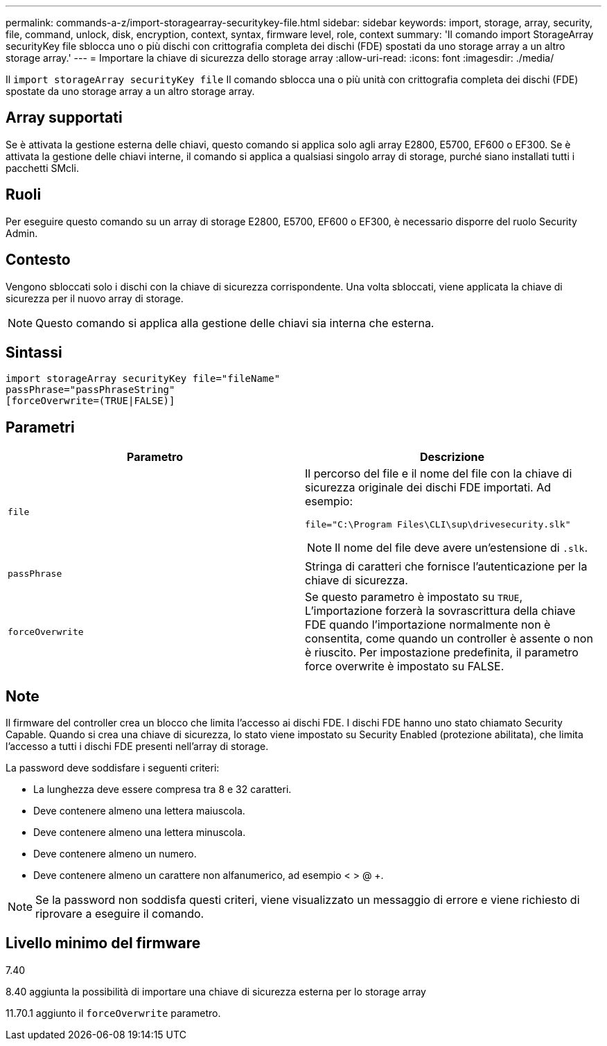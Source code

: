 ---
permalink: commands-a-z/import-storagearray-securitykey-file.html 
sidebar: sidebar 
keywords: import, storage, array, security, file, command, unlock, disk, encryption, context, syntax, firmware level, role, context 
summary: 'Il comando import StorageArray securityKey file sblocca uno o più dischi con crittografia completa dei dischi (FDE) spostati da uno storage array a un altro storage array.' 
---
= Importare la chiave di sicurezza dello storage array
:allow-uri-read: 
:icons: font
:imagesdir: ./media/


[role="lead"]
Il `import storageArray securityKey file` Il comando sblocca una o più unità con crittografia completa dei dischi (FDE) spostate da uno storage array a un altro storage array.



== Array supportati

Se è attivata la gestione esterna delle chiavi, questo comando si applica solo agli array E2800, E5700, EF600 o EF300. Se è attivata la gestione delle chiavi interne, il comando si applica a qualsiasi singolo array di storage, purché siano installati tutti i pacchetti SMcli.



== Ruoli

Per eseguire questo comando su un array di storage E2800, E5700, EF600 o EF300, è necessario disporre del ruolo Security Admin.



== Contesto

Vengono sbloccati solo i dischi con la chiave di sicurezza corrispondente. Una volta sbloccati, viene applicata la chiave di sicurezza per il nuovo array di storage.

[NOTE]
====
Questo comando si applica alla gestione delle chiavi sia interna che esterna.

====


== Sintassi

[listing]
----
import storageArray securityKey file="fileName"
passPhrase="passPhraseString"
[forceOverwrite=(TRUE|FALSE)]
----


== Parametri

[cols="2*"]
|===
| Parametro | Descrizione 


 a| 
`file`
 a| 
Il percorso del file e il nome del file con la chiave di sicurezza originale dei dischi FDE importati. Ad esempio:

[listing]
----
file="C:\Program Files\CLI\sup\drivesecurity.slk"
----
[NOTE]
====
Il nome del file deve avere un'estensione di `.slk`.

====


 a| 
`passPhrase`
 a| 
Stringa di caratteri che fornisce l'autenticazione per la chiave di sicurezza.



 a| 
`forceOverwrite`
 a| 
Se questo parametro è impostato su `TRUE`, L'importazione forzerà la sovrascrittura della chiave FDE quando l'importazione normalmente non è consentita, come quando un controller è assente o non è riuscito. Per impostazione predefinita, il parametro force overwrite è impostato su FALSE.

|===


== Note

Il firmware del controller crea un blocco che limita l'accesso ai dischi FDE. I dischi FDE hanno uno stato chiamato Security Capable. Quando si crea una chiave di sicurezza, lo stato viene impostato su Security Enabled (protezione abilitata), che limita l'accesso a tutti i dischi FDE presenti nell'array di storage.

La password deve soddisfare i seguenti criteri:

* La lunghezza deve essere compresa tra 8 e 32 caratteri.
* Deve contenere almeno una lettera maiuscola.
* Deve contenere almeno una lettera minuscola.
* Deve contenere almeno un numero.
* Deve contenere almeno un carattere non alfanumerico, ad esempio < > @ +.


[NOTE]
====
Se la password non soddisfa questi criteri, viene visualizzato un messaggio di errore e viene richiesto di riprovare a eseguire il comando.

====


== Livello minimo del firmware

7.40

8.40 aggiunta la possibilità di importare una chiave di sicurezza esterna per lo storage array

11.70.1 aggiunto il `forceOverwrite` parametro.
